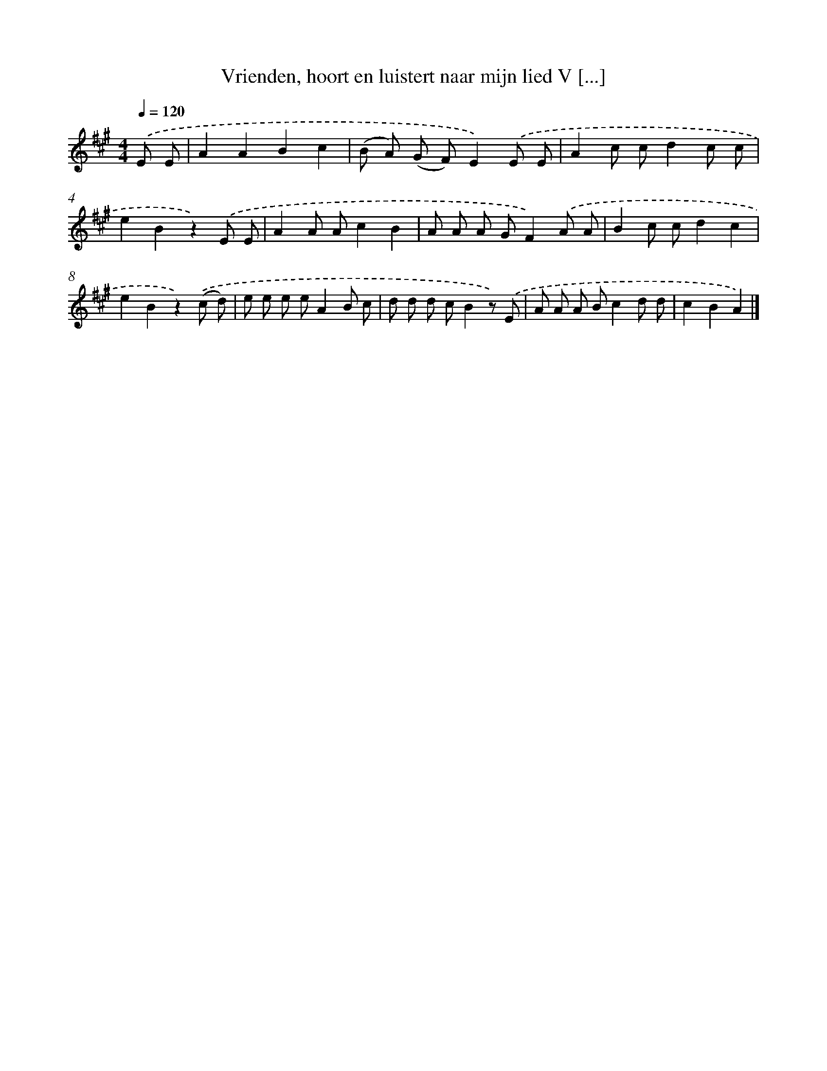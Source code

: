 X: 10651
T: Vrienden, hoort en luistert naar mijn lied V [...]
%%abc-version 2.0
%%abcx-abcm2ps-target-version 5.9.1 (29 Sep 2008)
%%abc-creator hum2abc beta
%%abcx-conversion-date 2018/11/01 14:37:07
%%humdrum-veritas 3326173524
%%humdrum-veritas-data 1218467119
%%continueall 1
%%barnumbers 0
L: 1/8
M: 4/4
Q: 1/4=120
K: A clef=treble
.('E E [I:setbarnb 1]|
A2A2B2c2 |
(B A) (G F)E2).('E E |
A2c cd2c c |
e2B2z2).('E E |
A2A Ac2B2 |
A A A GF2).('A A |
B2c cd2c2 |
e2B2z2).('(c d) |
e e e eA2B c |
d d d cB2z) .('E |
A A A Bc2d d |
c2B2A2) |]

